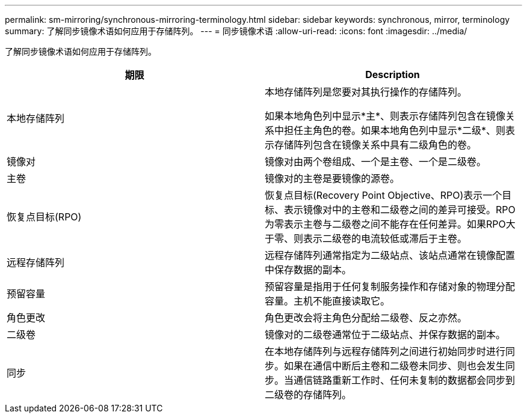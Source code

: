 ---
permalink: sm-mirroring/synchronous-mirroring-terminology.html 
sidebar: sidebar 
keywords: synchronous, mirror, terminology 
summary: 了解同步镜像术语如何应用于存储阵列。 
---
= 同步镜像术语
:allow-uri-read: 
:icons: font
:imagesdir: ../media/


[role="lead"]
了解同步镜像术语如何应用于存储阵列。

|===
| 期限 | Description 


 a| 
本地存储阵列
 a| 
本地存储阵列是您要对其执行操作的存储阵列。

如果本地角色列中显示*主*、则表示存储阵列包含在镜像关系中担任主角色的卷。如果本地角色列中显示*二级*、则表示存储阵列包含在镜像关系中具有二级角色的卷。



 a| 
镜像对
 a| 
镜像对由两个卷组成、一个是主卷、一个是二级卷。



 a| 
主卷
 a| 
镜像对的主卷是要镜像的源卷。



 a| 
恢复点目标(RPO)
 a| 
恢复点目标(Recovery Point Objective、RPO)表示一个目标、表示镜像对中的主卷和二级卷之间的差异可接受。RPO为零表示主卷与二级卷之间不能存在任何差异。如果RPO大于零、则表示二级卷的电流较低或滞后于主卷。



 a| 
远程存储阵列
 a| 
远程存储阵列通常指定为二级站点、该站点通常在镜像配置中保存数据的副本。



 a| 
预留容量
 a| 
预留容量是指用于任何复制服务操作和存储对象的物理分配容量。主机不能直接读取它。



 a| 
角色更改
 a| 
角色更改会将主角色分配给二级卷、反之亦然。



 a| 
二级卷
 a| 
镜像对的二级卷通常位于二级站点、并保存数据的副本。



 a| 
同步
 a| 
在本地存储阵列与远程存储阵列之间进行初始同步时进行同步。如果在通信中断后主卷和二级卷未同步、则也会发生同步。当通信链路重新工作时、任何未复制的数据都会同步到二级卷的存储阵列。

|===